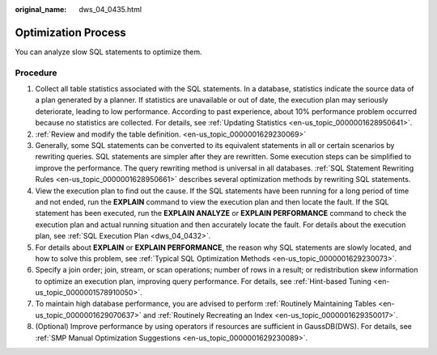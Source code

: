 :original_name: dws_04_0435.html

.. _dws_04_0435:

Optimization Process
====================

You can analyze slow SQL statements to optimize them.

Procedure
---------

#. Collect all table statistics associated with the SQL statements. In a database, statistics indicate the source data of a plan generated by a planner. If statistics are unavailable or out of date, the execution plan may seriously deteriorate, leading to low performance. According to past experience, about 10% performance problem occurred because no statistics are collected. For details, see :ref:`Updating Statistics <en-us_topic_0000001628950641>`.
#. :ref:`Review and modify the table definition. <en-us_topic_0000001629230069>`
#. Generally, some SQL statements can be converted to its equivalent statements in all or certain scenarios by rewriting queries. SQL statements are simpler after they are rewritten. Some execution steps can be simplified to improve the performance. The query rewriting method is universal in all databases. :ref:`SQL Statement Rewriting Rules <en-us_topic_0000001628950661>` describes several optimization methods by rewriting SQL statements.
#. View the execution plan to find out the cause. If the SQL statements have been running for a long period of time and not ended, run the **EXPLAIN** command to view the execution plan and then locate the fault. If the SQL statement has been executed, run the **EXPLAIN ANALYZE** or **EXPLAIN PERFORMANCE** command to check the execution plan and actual running situation and then accurately locate the fault. For details about the execution plan, see :ref:`SQL Execution Plan <dws_04_0432>`.
#. For details about **EXPLAIN** or **EXPLAIN PERFORMANCE**, the reason why SQL statements are slowly located, and how to solve this problem, see :ref:`Typical SQL Optimization Methods <en-us_topic_0000001629230073>`.
#. Specify a join order; join, stream, or scan operations; number of rows in a result; or redistribution skew information to optimize an execution plan, improving query performance. For details, see :ref:`Hint-based Tuning <en-us_topic_0000001578910050>`.
#. To maintain high database performance, you are advised to perform :ref:`Routinely Maintaining Tables <en-us_topic_0000001629070637>` and :ref:`Routinely Recreating an Index <en-us_topic_0000001629350017>`.
#. (Optional) Improve performance by using operators if resources are sufficient in GaussDB(DWS). For details, see :ref:`SMP Manual Optimization Suggestions <en-us_topic_0000001629230089>`.
